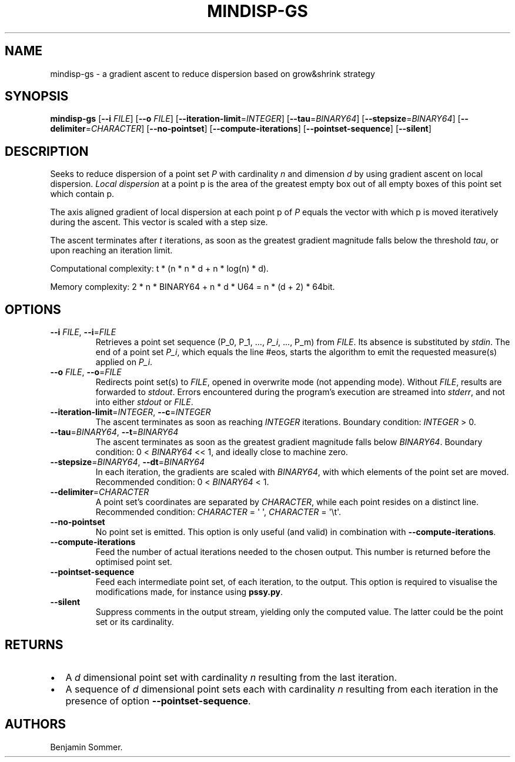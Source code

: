 .\" Automatically generated by Pandoc 2.7.3
.\"
.TH "MINDISP-GS" "1" "December 14, 2020" "1.3.0" "Dispersion Toolkit Manuals"
.hy
.SH NAME
.PP
mindisp-gs - a gradient ascent to reduce dispersion based on grow&shrink
strategy
.SH SYNOPSIS
.PP
\f[B]mindisp-gs\f[R] [\f[B]--i\f[R] \f[I]FILE\f[R]] [\f[B]--o\f[R]
\f[I]FILE\f[R]] [\f[B]--iteration-limit\f[R]=\f[I]INTEGER\f[R]]
[\f[B]--tau\f[R]=\f[I]BINARY64\f[R]]
[\f[B]--stepsize\f[R]=\f[I]BINARY64\f[R]]
[\f[B]--delimiter\f[R]=\f[I]CHARACTER\f[R]] [\f[B]--no-pointset\f[R]]
[\f[B]--compute-iterations\f[R]] [\f[B]--pointset-sequence\f[R]]
[\f[B]--silent\f[R]]
.SH DESCRIPTION
.PP
Seeks to reduce dispersion of a point set \f[I]P\f[R] with cardinality
\f[I]n\f[R] and dimension \f[I]d\f[R] by using gradient ascent on local
dispersion.
\f[I]Local dispersion\f[R] at a point p is the area of the greatest
empty box out of all empty boxes of this point set which contain p.
.PP
The axis aligned gradient of local dispersion at each point p of
\f[I]P\f[R] equals the vector with which p is moved iteratively during
the ascent.
This vector is scaled with a step size.
.PP
The ascent terminates after \f[I]t\f[R] iterations, as soon as the
greatest gradient magnitude falls below the threshold \f[I]tau\f[R], or
upon reaching an iteration limit.
.PP
Computational complexity: t * (n * n * d + n * log(n) * d).
.PP
Memory complexity: 2 * n * BINARY64 + n * d * U64 = n * (d + 2) * 64bit.
.SH OPTIONS
.TP
.B \f[B]--i\f[R] \f[I]FILE\f[R], \f[B]--i\f[R]=\f[I]FILE\f[R]
Retrieves a point set sequence (P_0, P_1, \&..., \f[I]P_i\f[R], \&...,
P_m) from \f[I]FILE\f[R].
Its absence is substituted by \f[I]stdin\f[R].
The end of a point set \f[I]P_i\f[R], which equals the line #eos, starts
the algorithm to emit the requested measure(s) applied on \f[I]P_i\f[R].
.TP
.B \f[B]--o\f[R] \f[I]FILE\f[R], \f[B]--o\f[R]=\f[I]FILE\f[R]
Redirects point set(s) to \f[I]FILE\f[R], opened in overwrite mode (not
appending mode).
Without \f[I]FILE\f[R], results are forwarded to \f[I]stdout\f[R].
Errors encountered during the program\[cq]s execution are streamed into
\f[I]stderr\f[R], and not into either \f[I]stdout\f[R] or
\f[I]FILE\f[R].
.TP
.B \f[B]--iteration-limit\f[R]=\f[I]INTEGER\f[R], \f[B]--c\f[R]=\f[I]INTEGER\f[R]
The ascent terminates as soon as reaching \f[I]INTEGER\f[R] iterations.
Boundary condition: \f[I]INTEGER\f[R] > 0.
.TP
.B \f[B]--tau\f[R]=\f[I]BINARY64\f[R], \f[B]--t\f[R]=\f[I]BINARY64\f[R]
The ascent terminates as soon as the greatest gradient magnitude falls
below \f[I]BINARY64\f[R].
Boundary condition: 0 < \f[I]BINARY64\f[R] << 1, and ideally close to
machine zero.
.TP
.B \f[B]--stepsize\f[R]=\f[I]BINARY64\f[R], \f[B]--dt\f[R]=\f[I]BINARY64\f[R]
In each iteration, the gradients are scaled with \f[I]BINARY64\f[R],
with which elements of the point set are moved.
Recommended condition: 0 < \f[I]BINARY64\f[R] < 1.
.TP
.B \f[B]--delimiter\f[R]=\f[I]CHARACTER\f[R]
A point set\[cq]s coordinates are separated by \f[I]CHARACTER\f[R],
while each point resides on a distinct line.
Recommended condition: \f[I]CHARACTER\f[R] = \[aq] \[aq],
\f[I]CHARACTER\f[R] = \[aq]\[rs]t\[aq].
.TP
.B \f[B]--no-pointset\f[R]
No point set is emitted.
This option is only useful (and valid) in combination with
\f[B]--compute-iterations\f[R].
.TP
.B \f[B]--compute-iterations\f[R]
Feed the number of actual iterations needed to the chosen output.
This number is returned before the optimised point set.
.TP
.B \f[B]--pointset-sequence\f[R]
Feed each intermediate point set, of each iteration, to the output.
This option is required to visualise the modifications made, for
instance using \f[B]pssy.py\f[R].
.TP
.B \f[B]--silent\f[R]
Suppress comments in the output stream, yielding only the computed
value.
The latter could be the point set or its cardinality.
.SH RETURNS
.IP \[bu] 2
A \f[I]d\f[R] dimensional point set with cardinality \f[I]n\f[R]
resulting from the last iteration.
.IP \[bu] 2
A sequence of \f[I]d\f[R] dimensional point sets each with cardinality
\f[I]n\f[R] resulting from each iteration in the presence of option
\f[B]--pointset-sequence\f[R].
.SH AUTHORS
Benjamin Sommer.

